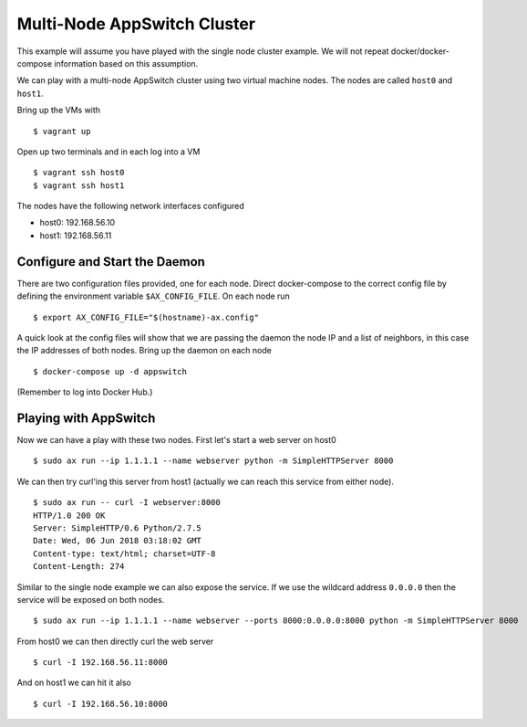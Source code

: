 ============================
Multi-Node AppSwitch Cluster
============================

This example will assume you have played with the single node cluster
example.  We will not repeat docker/docker-compose information based on
this assumption.

We can play with a multi-node AppSwitch cluster using two virtual machine
nodes.  The nodes are called ``host0`` and ``host1``.

Bring up the VMs with
::

   $ vagrant up

Open up two terminals and in each log into a VM
::

   $ vagrant ssh host0
   $ vagrant ssh host1


The nodes have the following network interfaces configured

- host0: 192.168.56.10
- host1: 192.168.56.11


Configure and Start the Daemon
==============================

There are two configuration files provided, one for each node.  Direct
docker-compose to the correct config file by defining the environment
variable ``$AX_CONFIG_FILE``.  On each node run
::

   $ export AX_CONFIG_FILE="$(hostname)-ax.config"

A quick look at the config files will show that we are passing the daemon
the node IP and a list of neighbors, in this case the IP addresses of both
nodes.  Bring up the daemon on each node
::

   $ docker-compose up -d appswitch

(Remember to log into Docker Hub.)


Playing with AppSwitch
======================

Now we can have a play with these two nodes.  First let's start a web
server on host0
::

   $ sudo ax run --ip 1.1.1.1 --name webserver python -m SimpleHTTPServer 8000

We can then try curl'ing this server from host1 (actually we can reach this
service from either node).
::

   $ sudo ax run -- curl -I webserver:8000
   HTTP/1.0 200 OK
   Server: SimpleHTTP/0.6 Python/2.7.5
   Date: Wed, 06 Jun 2018 03:18:02 GMT
   Content-type: text/html; charset=UTF-8
   Content-Length: 274


Similar to the single node example we can also expose the service.  If we
use the wildcard address ``0.0.0.0`` then the service will be exposed on
both nodes.
::

    $ sudo ax run --ip 1.1.1.1 --name webserver --ports 8000:0.0.0.0:8000 python -m SimpleHTTPServer 8000

From host0 we can then directly curl the web server
::

   $ curl -I 192.168.56.11:8000

And on host1 we can hit it also
::

   $ curl -I 192.168.56.10:8000
